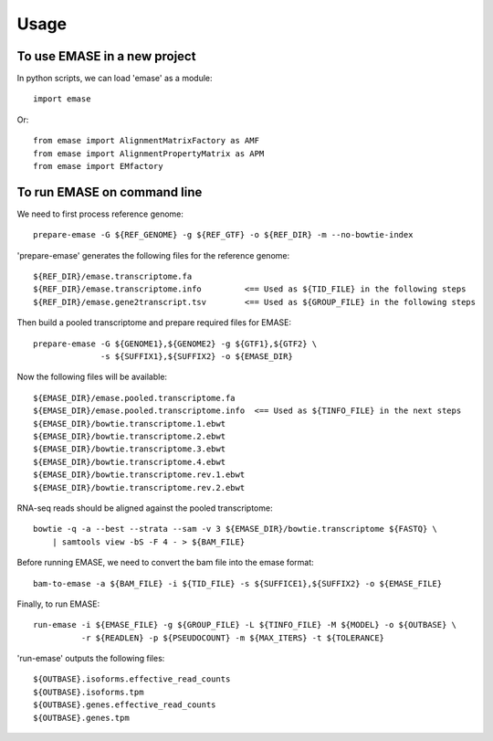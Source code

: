 =====
Usage
=====

To use EMASE in a new project
~~~~~~~~~~~~~~~~~~~~~~~~~~~~~

In python scripts, we can load 'emase' as a module::

    import emase

Or::

    from emase import AlignmentMatrixFactory as AMF
    from emase import AlignmentPropertyMatrix as APM
    from emase import EMfactory

To run EMASE on command line
~~~~~~~~~~~~~~~~~~~~~~~~~~~~

We need to first process reference genome::

    prepare-emase -G ${REF_GENOME} -g ${REF_GTF} -o ${REF_DIR} -m --no-bowtie-index

'prepare-emase' generates the following files for the reference genome::

    ${REF_DIR}/emase.transcriptome.fa
    ${REF_DIR}/emase.transcriptome.info         <== Used as ${TID_FILE} in the following steps
    ${REF_DIR}/emase.gene2transcript.tsv        <== Used as ${GROUP_FILE} in the following steps

Then build a pooled transcriptome and prepare required files for EMASE::

    prepare-emase -G ${GENOME1},${GENOME2} -g ${GTF1},${GTF2} \
                  -s ${SUFFIX1},${SUFFIX2} -o ${EMASE_DIR}

Now the following files will be available::

    ${EMASE_DIR}/emase.pooled.transcriptome.fa
    ${EMASE_DIR}/emase.pooled.transcriptome.info  <== Used as ${TINFO_FILE} in the next steps
    ${EMASE_DIR}/bowtie.transcriptome.1.ebwt
    ${EMASE_DIR}/bowtie.transcriptome.2.ebwt
    ${EMASE_DIR}/bowtie.transcriptome.3.ebwt
    ${EMASE_DIR}/bowtie.transcriptome.4.ebwt
    ${EMASE_DIR}/bowtie.transcriptome.rev.1.ebwt
    ${EMASE_DIR}/bowtie.transcriptome.rev.2.ebwt

RNA-seq reads should be aligned against the pooled transcriptome::

    bowtie -q -a --best --strata --sam -v 3 ${EMASE_DIR}/bowtie.transcriptome ${FASTQ} \
        | samtools view -bS -F 4 - > ${BAM_FILE}

Before running EMASE, we need to convert the bam file into the emase format::

    bam-to-emase -a ${BAM_FILE} -i ${TID_FILE} -s ${SUFFICE1},${SUFFIX2} -o ${EMASE_FILE}

Finally, to run EMASE::

    run-emase -i ${EMASE_FILE} -g ${GROUP_FILE} -L ${TINFO_FILE} -M ${MODEL} -o ${OUTBASE} \
              -r ${READLEN} -p ${PSEUDOCOUNT} -m ${MAX_ITERS} -t ${TOLERANCE}

'run-emase' outputs the following files::

    ${OUTBASE}.isoforms.effective_read_counts
    ${OUTBASE}.isoforms.tpm
    ${OUTBASE}.genes.effective_read_counts
    ${OUTBASE}.genes.tpm

